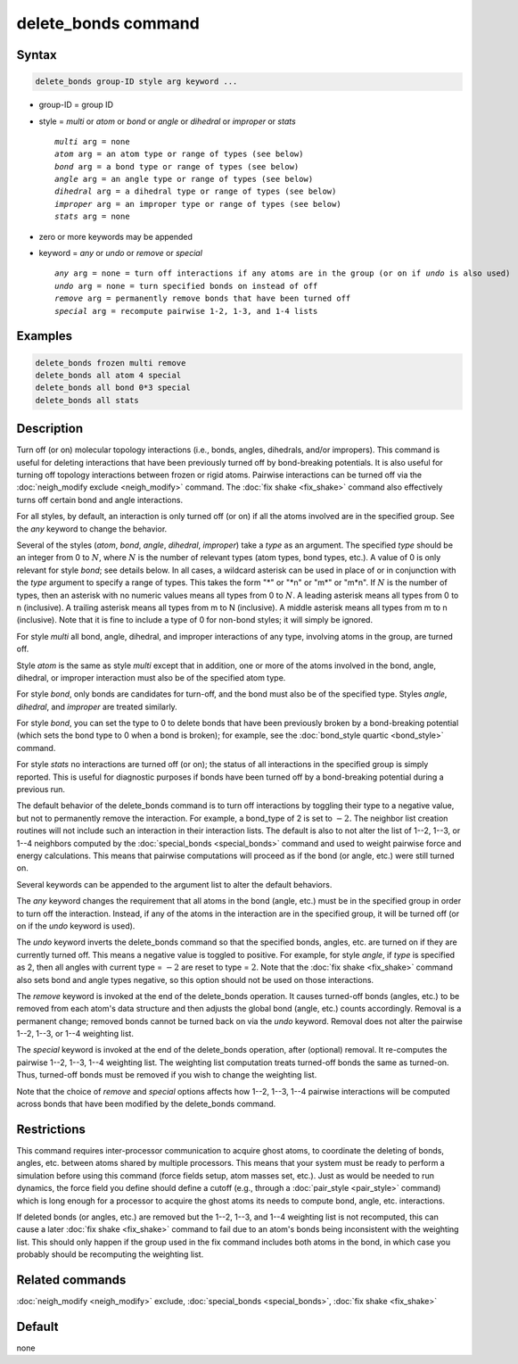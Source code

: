 .. index:: delete_bonds

delete_bonds command
====================

Syntax
""""""

.. code-block:: LAMMPS

   delete_bonds group-ID style arg keyword ...

* group-ID = group ID
* style = *multi* or *atom* or *bond* or *angle* or *dihedral* or *improper* or *stats*

  .. parsed-literal::

       *multi* arg = none
       *atom* arg = an atom type or range of types (see below)
       *bond* arg = a bond type or range of types (see below)
       *angle* arg = an angle type or range of types (see below)
       *dihedral* arg = a dihedral type or range of types (see below)
       *improper* arg = an improper type or range of types (see below)
       *stats* arg = none

* zero or more keywords may be appended
* keyword = *any* or *undo* or *remove* or *special*

  .. parsed-literal::

       *any* arg = none = turn off interactions if any atoms are in the group (or on if *undo* is also used)
       *undo* arg = none = turn specified bonds on instead of off
       *remove* arg = permanently remove bonds that have been turned off
       *special* arg = recompute pairwise 1-2, 1-3, and 1-4 lists

Examples
""""""""

.. code-block:: LAMMPS

   delete_bonds frozen multi remove
   delete_bonds all atom 4 special
   delete_bonds all bond 0*3 special
   delete_bonds all stats

Description
"""""""""""

Turn off (or on) molecular topology interactions (i.e., bonds, angles,
dihedrals, and/or impropers).  This command is useful for deleting
interactions that have been previously turned off by bond-breaking
potentials.  It is also useful for turning off topology interactions
between frozen or rigid atoms.  Pairwise interactions can be turned
off via the :doc:`neigh_modify exclude <neigh_modify>` command.  The
:doc:`fix shake <fix_shake>` command also effectively turns off certain
bond and angle interactions.

For all styles, by default, an interaction is only turned off (or on)
if all the atoms involved are in the specified group.  See the *any*
keyword to change the behavior.

Several of the styles (\ *atom*, *bond*, *angle*, *dihedral*,
*improper*\ ) take a *type* as an argument.  The specified *type* should
be an integer from 0 to :math:`N`, where :math:`N` is the number of relevant
types (atom types, bond types, etc.).  A value of 0 is only relevant for
style *bond*\ ; see details below.  In all cases, a wildcard asterisk
can be used in place of or in conjunction with the *type* argument to
specify a range of types.  This takes the form "\*" or "\*n" or "m\*" or
"m\*n".  If :math:`N` is the number of types, then an asterisk with no numeric
values means all types from 0 to :math:`N`.  A leading asterisk means all
types from 0 to n (inclusive).  A trailing asterisk means all types
from m to N (inclusive).  A middle asterisk means all types from m to
n (inclusive).  Note that it is fine to include a type of 0 for
non-bond styles; it will simply be ignored.

For style *multi* all bond, angle, dihedral, and improper interactions
of any type, involving atoms in the group, are turned off.

Style *atom* is the same as style *multi* except that in addition, one
or more of the atoms involved in the bond, angle, dihedral, or
improper interaction must also be of the specified atom type.

For style *bond*, only bonds are candidates for turn-off, and the bond
must also be of the specified type.  Styles *angle*, *dihedral*, and
*improper* are treated similarly.

For style *bond*, you can set the type to 0 to delete bonds that have
been previously broken by a bond-breaking potential (which sets the
bond type to 0 when a bond is broken); for example, see the
:doc:`bond_style quartic <bond_style>` command.

For style *stats* no interactions are turned off (or on); the status
of all interactions in the specified group is simply reported.  This
is useful for diagnostic purposes if bonds have been turned off by a
bond-breaking potential during a previous run.

The default behavior of the delete_bonds command is to turn off
interactions by toggling their type to a negative value, but not to
permanently remove the interaction.  For example, a bond_type of 2 is set to
:math:`-2.`  The neighbor list creation routines will not include such an
interaction in their interaction lists.  The default is also to not
alter the list of 1--2, 1--3, or 1--4 neighbors computed by the
:doc:`special_bonds <special_bonds>` command and used to weight pairwise
force and energy calculations.  This means that pairwise computations
will proceed as if the bond (or angle, etc.) were still turned on.

Several keywords can be appended to the argument list to alter the
default behaviors.

The *any* keyword changes the requirement that all atoms in the bond
(angle, etc.) must be in the specified group in order to turn off the
interaction.  Instead, if any of the atoms in the interaction are in
the specified group, it will be turned off (or on if the *undo*
keyword is used).

The *undo* keyword inverts the delete_bonds command so that the
specified bonds, angles, etc. are turned on if they are currently
turned off.  This means a negative value is toggled to positive.  For
example, for style *angle*, if *type* is specified as 2, then all
angles with current type = :math:`-2` are reset to type = :math:`2`.
Note that the :doc:`fix shake <fix_shake>` command also sets bond and angle
types negative, so this option should not be used on those interactions.

The *remove* keyword is invoked at the end of the delete_bonds
operation.  It causes turned-off bonds (angles, etc.) to be removed
from each atom's data structure and then adjusts the global bond
(angle, etc.) counts accordingly.  Removal is a permanent change;
removed bonds cannot be turned back on via the *undo* keyword.
Removal does not alter the pairwise 1--2, 1--3, or 1--4 weighting list.

The *special* keyword is invoked at the end of the delete_bonds
operation, after (optional) removal.  It re-computes the pairwise 1--2,
1--3, 1--4 weighting list.  The weighting list computation treats
turned-off bonds the same as turned-on.  Thus, turned-off bonds must
be removed if you wish to change the weighting list.

Note that the choice of *remove* and *special* options affects how
1--2, 1--3, 1--4 pairwise interactions will be computed across bonds that
have been modified by the delete_bonds command.

Restrictions
""""""""""""

This command requires inter-processor communication to acquire ghost
atoms, to coordinate the deleting of bonds, angles, etc. between atoms
shared by multiple processors.  This means that your system must be
ready to perform a simulation before using this command (force fields
setup, atom masses set, etc.).  Just as would be needed to run
dynamics, the force field you define should define a cutoff
(e.g., through a :doc:`pair_style <pair_style>` command) which is long
enough for a processor to acquire the ghost atoms its needs to compute
bond, angle, etc. interactions.

If deleted bonds (or angles, etc.) are removed but the 1--2, 1--3, and 1--4
weighting list is not recomputed, this can cause a later
:doc:`fix shake <fix_shake>` command to fail due to an atom's bonds being
inconsistent with the weighting list.  This should only happen if the
group used in the fix command includes both atoms in the bond, in
which case you probably should be recomputing the weighting list.

Related commands
""""""""""""""""

:doc:`neigh_modify <neigh_modify>` exclude,
:doc:`special_bonds <special_bonds>`, :doc:`fix shake <fix_shake>`

Default
"""""""

none
